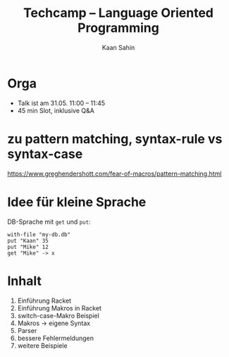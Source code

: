 #+title: Techcamp – Language Oriented Programming
#+author: Kaan Sahin

* Orga

- Talk ist am 31.05. 11:00 – 11:45
- 45 min Slot, inklusive Q&A

* zu pattern matching, syntax-rule vs syntax-case

https://www.greghendershott.com/fear-of-macros/pattern-matching.html

* Idee für kleine Sprache

DB-Sprache mit =get= und =put=:

#+begin_src
with-file "my-db.db"
put "Kaan" 35
put "Mike" 12
get "Mike" -> x
#+end_src

* Inhalt

1. Einführung Racket
2. Einführung Makros in Racket
3. switch-case-Makro Beispiel
4. Makros -> eigene Syntax
5. Parser
6. bessere Fehlermeldungen
7. weitere Beispiele
